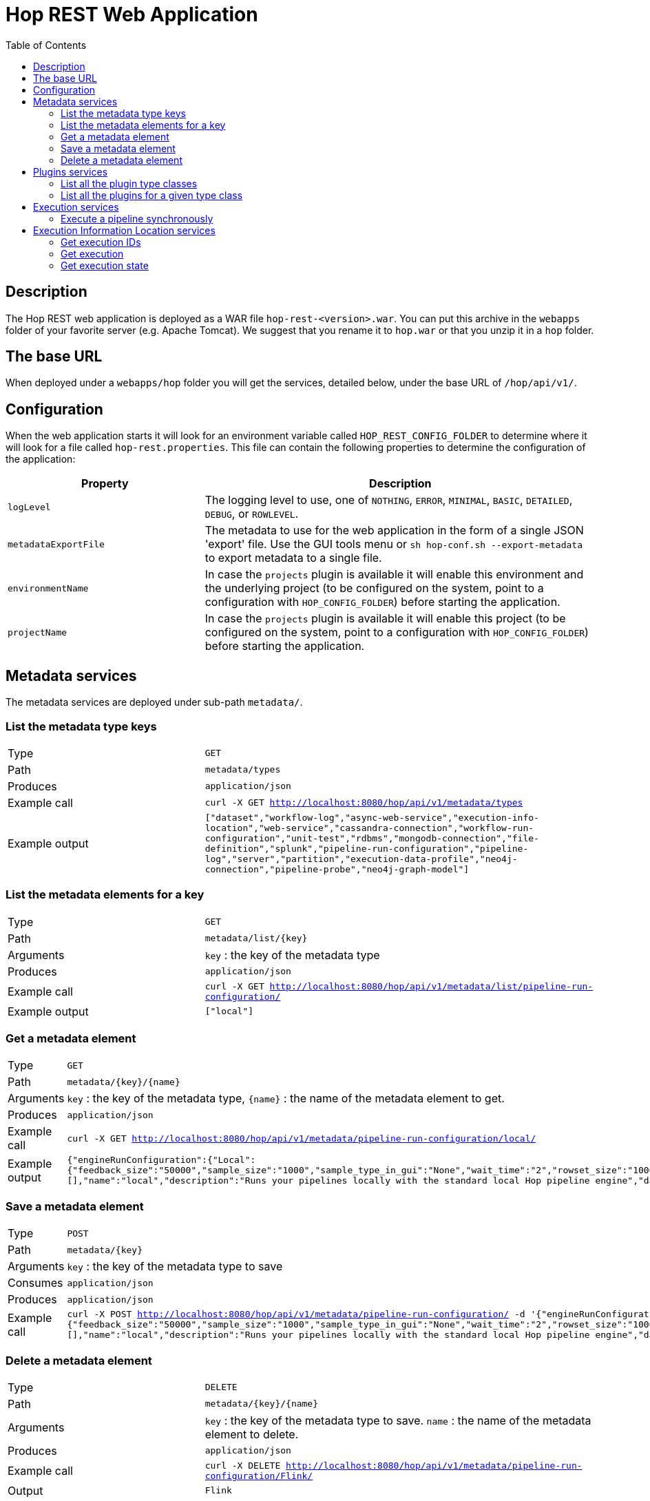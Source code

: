 ////
  // Licensed to the Apache Software Foundation (ASF) under one or more
  // contributor license agreements. See the NOTICE file distributed with
  // this work for additional information regarding copyright ownership.
  // The ASF licenses this file to You under the Apache License, Version 2.0
  // (the "License"); you may not use this file except in compliance with
  // the License. You may obtain a copy of the License at
  //
  // http://www.apache.org/licenses/LICENSE-2.0
  //
  // Unless required by applicable law or agreed to in writing, software
  // distributed under the License is distributed on an "AS IS" BASIS,
  // WITHOUT WARRANTIES OR CONDITIONS OF ANY KIND, either express or implied.
  // See the License for the specific language governing permissions and
  // limitations under the License.
////

////
Licensed to the Apache Software Foundation (ASF) under one
or more contributor license agreements.  See the NOTICE file
distributed with this work for additional information
regarding copyright ownership.  The ASF licenses this file
to you under the Apache License, Version 2.0 (the
"License"); you may not use this file except in compliance
with the License.  You may obtain a copy of the License at
  http://www.apache.org/licenses/LICENSE-2.0
Unless required by applicable law or agreed to in writing,
software distributed under the License is distributed on an
"AS IS" BASIS, WITHOUT WARRANTIES OR CONDITIONS OF ANY
KIND, either express or implied.  See the License for the
specific language governing permissions and limitations
under the License.
////
[[HopRest]]
:imagesdir: ../assets/images
:description: hop-rest is a web application (and docker container) which is capable of working with the Hop ecosystem.

:toc:

= Hop REST Web Application

== Description

The Hop REST web application is deployed as a WAR file `hop-rest-<version>.war`.
You can put this archive in the `webapps` folder of your favorite server (e.g. Apache Tomcat).
We suggest that you rename it to `hop.war` or that you unzip it in a `hop` folder.

== The base URL

When deployed under a `webapps/hop` folder you will get the services, detailed below, under the base URL of `/hop/api/v1/`.

== Configuration

When the web application starts it will look for an environment variable called `HOP_REST_CONFIG_FOLDER` to determine where it will look for a file called `hop-rest.properties`.
This file can contain the following properties to determine the configuration of the application:

[cols="1,2"]
|===
|Property|Description

|`logLevel`
|The logging level to use, one of `NOTHING`, `ERROR`, `MINIMAL`,
`BASIC`, `DETAILED`, `DEBUG`, or `ROWLEVEL`.

|`metadataExportFile`
|The metadata to use for the web application in the form of a single JSON 'export' file.  Use the GUI tools menu or `sh hop-conf.sh --export-metadata` to export metadata to a single file.

|`environmentName`
|In case the `projects` plugin is available it will enable this environment and the underlying project (to be configured on the system, point to a configuration with `HOP_CONFIG_FOLDER`) before starting the application.

|`projectName`
|In case the `projects` plugin is available it will enable this project (to be configured on the system, point to a configuration with `HOP_CONFIG_FOLDER`) before starting the application.

|===

== Metadata services

The metadata services are deployed under sub-path `metadata/`.

=== List the metadata type keys

[cols="1,2"]
|===
|Type
|`GET`

|Path
|`metadata/types`

|Produces
|`application/json`

|Example call
|`curl -X GET http://localhost:8080/hop/api/v1/metadata/types`

|Example output
|
`["dataset","workflow-log","async-web-service","execution-info-location","web-service","cassandra-connection","workflow-run-configuration","unit-test","rdbms","mongodb-connection","file-definition","splunk","pipeline-run-configuration","pipeline-log","server","partition","execution-data-profile","neo4j-connection","pipeline-probe","neo4j-graph-model"]`

|===

=== List the metadata elements for a key

[cols="1,2"]
|===
|Type
|`GET`

|Path
|`metadata/list/{key}`

|Arguments
|`key` : the key of the metadata type

|Produces
|`application/json`

|Example call
|`curl -X GET http://localhost:8080/hop/api/v1/metadata/list/pipeline-run-configuration/`

|Example output
|
`["local"]`

|===

=== Get a metadata element

[cols="1,2"]
|===
|Type
|`GET`

|Path
|`metadata/{key}/{name}`

|Arguments
|`key` : the key of the metadata type, `{name}` : the name of the metadata element to get.

|Produces
|`application/json`

|Example call
|`curl -X GET http://localhost:8080/hop/api/v1/metadata/pipeline-run-configuration/local/`

|Example output
|
`{"engineRunConfiguration":{"Local":{"feedback_size":"50000","sample_size":"1000","sample_type_in_gui":"None","wait_time":"2","rowset_size":"10000","safe_mode":false,"show_feedback":false,"topo_sort":false,"gather_metrics":false,"transactional":false}},"defaultSelection":false,"configurationVariables":[],"name":"local","description":"Runs your pipelines locally with the standard local Hop pipeline engine","dataProfile":"first-last","executionInfoLocationName":"local"}`

|===

=== Save a metadata element

[cols="1,2"]
|===
|Type
|`POST`

|Path
|`metadata/{key}`

|Arguments
|`key` : the key of the metadata type to save

|Consumes
|`application/json`

|Produces
|`application/json`

|Example call
|`curl -X POST http://localhost:8080/hop/api/v1/metadata/pipeline-run-configuration/ -d '{"engineRunConfiguration":{"Local":{"feedback_size":"50000","sample_size":"1000","sample_type_in_gui":"None","wait_time":"2","rowset_size":"10000","safe_mode":false,"show_feedback":false,"topo_sort":false,"gather_metrics":false,"transactional":false}},"defaultSelection":false,"configurationVariables":[],"name":"local","description":"Runs your pipelines locally with the standard local Hop pipeline engine","dataProfile":"first-last","executionInfoLocationName":"local"}'`

|===

=== Delete a metadata element

[cols="1,2"]
|===
|Type
|`DELETE`

|Path
|`metadata/{key}/{name}`

|Arguments
|`key` : the key of the metadata type to save. `name` : the name of the metadata element to delete.

|Produces
|`application/json`

|Example call
|`curl -X DELETE http://localhost:8080/hop/api/v1/metadata/pipeline-run-configuration/Flink/`

|Output
|`Flink`

|===

== Plugins services

The plugins services are deployed under sub-path `plugins/`.

=== List all the plugin type classes

[cols="1,2"]
|===
|Type
|`GET`

|Path
|`plugins/types`

|Produces
|`application/json`

|Example call
|`curl -X GET http://localhost:8080/hop/api/v1/plugins/types`

|Example output
|
`["org.apache.hop.core.compress.CompressionPluginType","org.apache.hop.core.row.value.ValueMetaPluginType","org.apache.hop.core.database.DatabasePluginType","org.apache.hop.core.plugins.TransformPluginType","org.apache.hop.core.auth.AuthenticationConsumerPluginType","org.apache.hop.imp.ImportPluginType","org.apache.hop.core.encryption.TwoWayPasswordEncoderPluginType","org.apache.hop.core.auth.AuthenticationProviderPluginType","org.apache.hop.core.plugins.PartitionerPluginType","org.apache.hop.core.logging.LoggingPluginType","org.apache.hop.execution.plugin.ExecutionInfoLocationPluginType","org.apache.hop.core.config.plugin.ConfigPluginType","org.apache.hop.core.plugins.HopServerPluginType","org.apache.hop.core.plugins.ActionPluginType","org.apache.hop.core.extension.ExtensionPointPluginType","org.apache.hop.pipeline.engine.PipelineEnginePluginType","org.apache.hop.pipeline.transform.RowDistributionPluginType","org.apache.hop.workflow.engine.WorkflowEnginePluginType","org.apache.hop.core.vfs.plugin.VfsPluginType","org.apache.hop.execution.sampler.ExecutionDataSamplerPluginType","org.apache.hop.metadata.plugin.MetadataPluginType"]`

|===

=== List all the plugins for a given type class

[cols="1,2"]
|===
|Type
|`GET`

|Path
|`plugins/list/{typeClassName}/`

|Arguments
|`key` : the class name of the plugin type

|Produces
|`application/json`

|Example call
|`curl -X GET http://localhost:8080/hop/api/v1/plugins/list/org.apache.hop.pipeline.engine.PipelineEnginePluginType`

This call retrieves all the information about all the pipeline engine plugins.

|Example output
|
`[{"category":null,"name":"Beam DataFlow pipeline engine","description":"This allows you to run your pipeline on Google Cloud Platform DataFlow, provided by the Apache Beam community","ids":["BeamDataFlowPipelineEngine"],"pluginType":"org.apache.hop.pipeline.engine.PipelineEnginePluginType","imageFile":null,"separateClassLoaderNeeded":false,"classLoaderGroup":null,"nativePlugin":false, ... }`

|===

== Execution services

The 'Execution' services are deployed under sub-path `execution/`.

=== Execute a pipeline synchronously

[cols="1,2"]
|===
|Type
|`POST`

|Path
|`execution/sync`

|Produces
|`application/json`

|Example call
|`curl -X POST  http://localhost:8080/hop/api/v1/execution/sync/  -H 'Content-Type: application/json'  -d '{ "service" : "test", "runConfig" : "local", "variables" : { "VAR1" : "value1", "VAR2" : "value2" }, "bodyContent" : "This is body content" }'`
`
|Example output
|The executing pipeline can produce output like this:

`{
"rows" : [ {
"id" : 1,
"uuid" : "93b534f0-31ef-4992-8012-ffbfd3d7d489",
"var1" : "value1",
"var2" : "value2",
"bodyContent" : "This is body content"
}, ... ]
}`

|===

The body to post can contain the following options (see also: the example above)

* `execute`: the name of the Web Service metadata element to use
* `runConfig`: the name of the pipeline run configuration to use
* `variables`: a map with variables (or parameters) with their names and values
* `bodyContent`: this will be set as a variable using the body content variable option in the Web Service metadata.

== Execution Information Location services

The execution information location services are deployed under sub-path `location/`.

=== Get execution IDs

[cols="1,2"]
|===
|Type
|`POST`

|Path
|`location/executions/{locationName}`

|Arguments
|`locationName` : the name of the execution information location to query.

|Consumes
|`application/json`

|Produces
|`application/json`

|Example call
|`curl -X GET  http://localhost:8080/hop/api/v1/location/executions/local/  -H 'Content-Type: application/json'  -d '{ "includeChildren" : "true", "limit" : 100 }'`
`
|Example output
|The list of execution IDs looks like this:

`["af84cbc2-0166-4dea-956f-72b73cf66d0d", "bf84cbc2-0166-4dea-956f-72b73cf66d0e", "cf84cbc2-0166-4dea-956f-72b73cf66d0f"]`

|===

The body to post can contain the following options (see also: the example above)

* `includeChildren`: Set this to true if you want to see child executions of workflows and pipelines
* `limit`: the maximum number of IDs to retrieve or a value <=0 to get all IDs

=== Get execution

[cols="1,2"]
|===
|Type
|`GET`

|Path
|`location/executions/{locationName}/{executionId}`

|Arguments
|`locationName`: the name of the execution information location to query. `executionId`: the ID of the execution to retrieve.

|Produces
|`application/json`

|Example call
|`curl -X GET  http://localhost:8080/hop/api/v1/location/executions/local/df84cbc2-0166-4dea-956f-72b73cf66d0d/`
`
|Example output
|The execution details look like this:

`{"name":"pipeline-name","filename":"/path/filename.hpl","id":"df84cbc2-0166-4dea-956f-72b73cf66d0d","parentId":null,"executionType":"Pipeline", ... }`

|===

=== Get execution state

[cols="1,2"]
|===
|Type
|`GET`

|Path
|`location/state/{locationName}/{executionId}`

|Arguments
|`locationName`: the name of the execution information location to query. `executionId`: the ID of the execution state to retrieve.

|Produces
|`application/json`

|Example call
|`curl -X GET  http://localhost:8080/hop/api/v1/location/state/local/df84cbc2-0166-4dea-956f-72b73cf66d0d/`
`
|Example output
|The execution state looks like this:

`{"executionType":"Pipeline","parentId":null,"id":"df84cbc2-0166-4dea-956f-72b73cf66d0d","name":"test-service","copyNr":null,"loggingText":"logging-text","lastLogLineNr":14,"metrics":[{"componentName":"id","componentCopy":"0","metrics":{"Read":5,"Buffers Output":0,"Errors":0,"Input":0,"Written":5,"Updated":0,"Output":0,"Rejected":0,"Buffers Input":0}},{"componentName":"uuid","componentCopy":"0","metrics":{"Read":5,"Buffers Output":0,"Errors":0,"Input":0,"Written":5,"Updated":0,"Output":0,"Rejected":0,"Buffers Input":0}},{"componentName":"Enhanced JSON Output","componentCopy":"0","metrics":{"Read":5,"Buffers Output":0,"Errors":0,"Input":0,"Written":1,"Updated":0,"Output":1,"Rejected":0,"Buffers Input":0}},{"componentName":"OUTPUT","componentCopy":"0","metrics":{"Read":1,"Buffers Output":0,"Errors":0,"Input":0,"Written":1,"Updated":0,"Output":0,"Rejected":0,"Buffers Input":0}},{"componentName":"5 rows","componentCopy":"0","metrics":{"Read":0,"Buffers Output":0,"Errors":0,"Input":0,"Written":5,"Updated":0,"Output":0,"Rejected":0,"Buffers Input":0}},{"componentName":"Get variables","componentCopy":"0","metrics":{"Read":5,"Buffers Output":0,"Errors":0,"Input":0,"Written":5,"Updated":0,"Output":0,"Rejected":0,"Buffers Input":0}}],"statusDescription":"Finished","updateTime":1678191016156,"childIds":["46690405-4b06-4353-973a-06aff689afe0","ec974060-e228-4438-8408-b049803eb316","f7344a76-06b0-4499-95a1-1b30bd987561","32837620-df15-4602-b32c-69111689767f","db2e3feb-3ab1-4491-a4dc-7036cc0c3a3f","4653fb73-ac94-4ac3-adef-a14e6129aa14"],"details":{},"failed":false,"containerId":"c7c90ed5-6684-408a-be11-d1fd1c65164a"}`

|===



